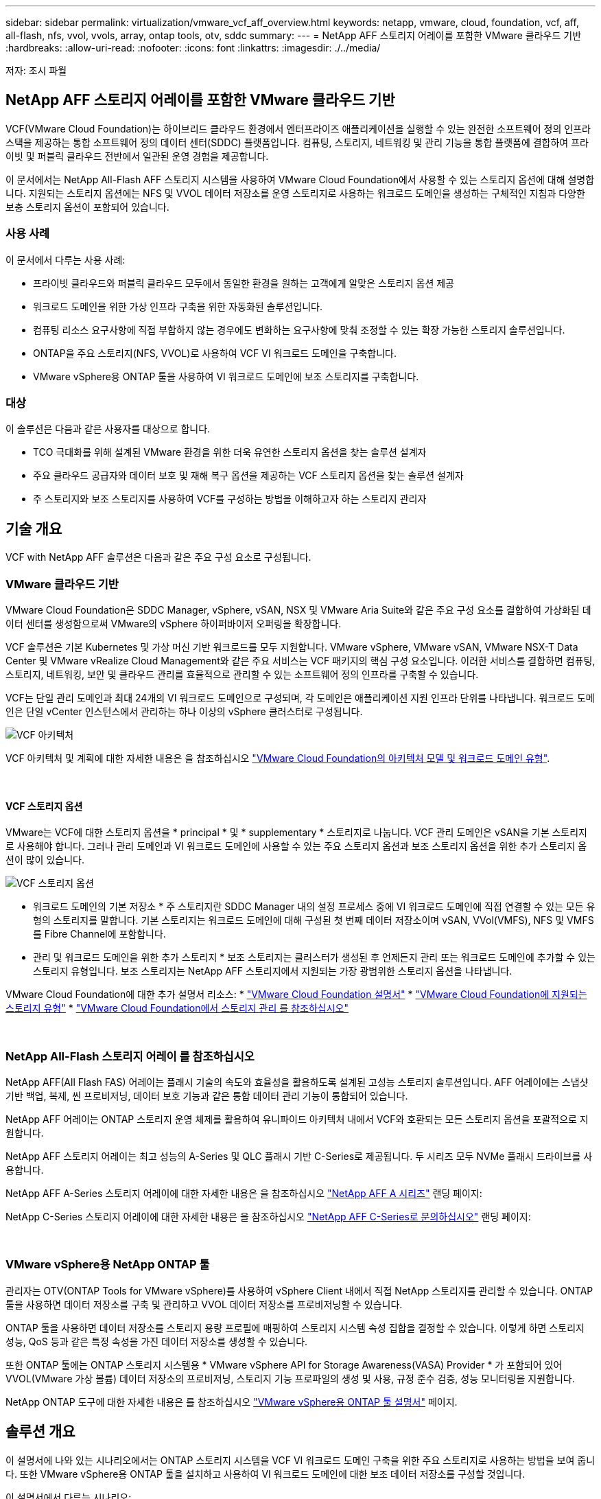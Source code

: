 ---
sidebar: sidebar 
permalink: virtualization/vmware_vcf_aff_overview.html 
keywords: netapp, vmware, cloud, foundation, vcf, aff, all-flash, nfs, vvol, vvols, array, ontap tools, otv, sddc 
summary:  
---
= NetApp AFF 스토리지 어레이를 포함한 VMware 클라우드 기반
:hardbreaks:
:allow-uri-read: 
:nofooter: 
:icons: font
:linkattrs: 
:imagesdir: ./../media/


[role="lead"]
저자: 조시 파월



== NetApp AFF 스토리지 어레이를 포함한 VMware 클라우드 기반

VCF(VMware Cloud Foundation)는 하이브리드 클라우드 환경에서 엔터프라이즈 애플리케이션을 실행할 수 있는 완전한 소프트웨어 정의 인프라 스택을 제공하는 통합 소프트웨어 정의 데이터 센터(SDDC) 플랫폼입니다. 컴퓨팅, 스토리지, 네트워킹 및 관리 기능을 통합 플랫폼에 결합하여 프라이빗 및 퍼블릭 클라우드 전반에서 일관된 운영 경험을 제공합니다.

이 문서에서는 NetApp All-Flash AFF 스토리지 시스템을 사용하여 VMware Cloud Foundation에서 사용할 수 있는 스토리지 옵션에 대해 설명합니다. 지원되는 스토리지 옵션에는 NFS 및 VVOL 데이터 저장소를 운영 스토리지로 사용하는 워크로드 도메인을 생성하는 구체적인 지침과 다양한 보충 스토리지 옵션이 포함되어 있습니다.



=== 사용 사례

이 문서에서 다루는 사용 사례:

* 프라이빗 클라우드와 퍼블릭 클라우드 모두에서 동일한 환경을 원하는 고객에게 알맞은 스토리지 옵션 제공
* 워크로드 도메인을 위한 가상 인프라 구축을 위한 자동화된 솔루션입니다.
* 컴퓨팅 리소스 요구사항에 직접 부합하지 않는 경우에도 변화하는 요구사항에 맞춰 조정할 수 있는 확장 가능한 스토리지 솔루션입니다.
* ONTAP을 주요 스토리지(NFS, VVOL)로 사용하여 VCF VI 워크로드 도메인을 구축합니다.
* VMware vSphere용 ONTAP 툴을 사용하여 VI 워크로드 도메인에 보조 스토리지를 구축합니다.




=== 대상

이 솔루션은 다음과 같은 사용자를 대상으로 합니다.

* TCO 극대화를 위해 설계된 VMware 환경을 위한 더욱 유연한 스토리지 옵션을 찾는 솔루션 설계자
* 주요 클라우드 공급자와 데이터 보호 및 재해 복구 옵션을 제공하는 VCF 스토리지 옵션을 찾는 솔루션 설계자
* 주 스토리지와 보조 스토리지를 사용하여 VCF를 구성하는 방법을 이해하고자 하는 스토리지 관리자




== 기술 개요

VCF with NetApp AFF 솔루션은 다음과 같은 주요 구성 요소로 구성됩니다.



=== VMware 클라우드 기반

VMware Cloud Foundation은 SDDC Manager, vSphere, vSAN, NSX 및 VMware Aria Suite와 같은 주요 구성 요소를 결합하여 가상화된 데이터 센터를 생성함으로써 VMware의 vSphere 하이퍼바이저 오퍼링을 확장합니다.

VCF 솔루션은 기본 Kubernetes 및 가상 머신 기반 워크로드를 모두 지원합니다. VMware vSphere, VMware vSAN, VMware NSX-T Data Center 및 VMware vRealize Cloud Management와 같은 주요 서비스는 VCF 패키지의 핵심 구성 요소입니다. 이러한 서비스를 결합하면 컴퓨팅, 스토리지, 네트워킹, 보안 및 클라우드 관리를 효율적으로 관리할 수 있는 소프트웨어 정의 인프라를 구축할 수 있습니다.

VCF는 단일 관리 도메인과 최대 24개의 VI 워크로드 도메인으로 구성되며, 각 도메인은 애플리케이션 지원 인프라 단위를 나타냅니다. 워크로드 도메인은 단일 vCenter 인스턴스에서 관리하는 하나 이상의 vSphere 클러스터로 구성됩니다.

image:vmware-vcf-aff-image02.png["VCF 아키텍처"]

VCF 아키텍처 및 계획에 대한 자세한 내용은 을 참조하십시오 link:https://docs.vmware.com/en/VMware-Cloud-Foundation/5.1/vcf-design/GUID-A550B597-463F-403F-BE9A-BFF3BECB9523.html["VMware Cloud Foundation의 아키텍처 모델 및 워크로드 도메인 유형"].

{nbsp}



==== VCF 스토리지 옵션

VMware는 VCF에 대한 스토리지 옵션을 * principal * 및 * supplementary * 스토리지로 나눕니다. VCF 관리 도메인은 vSAN을 기본 스토리지로 사용해야 합니다. 그러나 관리 도메인과 VI 워크로드 도메인에 사용할 수 있는 주요 스토리지 옵션과 보조 스토리지 옵션을 위한 추가 스토리지 옵션이 많이 있습니다.

image:vmware-vcf-aff-image01.png["VCF 스토리지 옵션"]

* 워크로드 도메인의 기본 저장소 *
주 스토리지란 SDDC Manager 내의 설정 프로세스 중에 VI 워크로드 도메인에 직접 연결할 수 있는 모든 유형의 스토리지를 말합니다. 기본 스토리지는 워크로드 도메인에 대해 구성된 첫 번째 데이터 저장소이며 vSAN, VVol(VMFS), NFS 및 VMFS를 Fibre Channel에 포함합니다.

* 관리 및 워크로드 도메인을 위한 추가 스토리지 *
보조 스토리지는 클러스터가 생성된 후 언제든지 관리 또는 워크로드 도메인에 추가할 수 있는 스토리지 유형입니다. 보조 스토리지는 NetApp AFF 스토리지에서 지원되는 가장 광범위한 스토리지 옵션을 나타냅니다.

VMware Cloud Foundation에 대한 추가 설명서 리소스:
* link:https://docs.vmware.com/en/VMware-Cloud-Foundation/index.html["VMware Cloud Foundation 설명서"]
* link:https://docs.vmware.com/en/VMware-Cloud-Foundation/5.1/vcf-design/GUID-2156EC66-BBBB-4197-91AD-660315385D2E.html["VMware Cloud Foundation에 지원되는 스토리지 유형"]
* link:https://docs.vmware.com/en/VMware-Cloud-Foundation/5.1/vcf-admin/GUID-2C4653EB-5654-45CB-B072-2C2E29CB6C89.html["VMware Cloud Foundation에서 스토리지 관리 를 참조하십시오"]

{nbsp}



=== NetApp All-Flash 스토리지 어레이 를 참조하십시오

NetApp AFF(All Flash FAS) 어레이는 플래시 기술의 속도와 효율성을 활용하도록 설계된 고성능 스토리지 솔루션입니다. AFF 어레이에는 스냅샷 기반 백업, 복제, 씬 프로비저닝, 데이터 보호 기능과 같은 통합 데이터 관리 기능이 통합되어 있습니다.

NetApp AFF 어레이는 ONTAP 스토리지 운영 체제를 활용하여 유니파이드 아키텍처 내에서 VCF와 호환되는 모든 스토리지 옵션을 포괄적으로 지원합니다.

NetApp AFF 스토리지 어레이는 최고 성능의 A-Series 및 QLC 플래시 기반 C-Series로 제공됩니다. 두 시리즈 모두 NVMe 플래시 드라이브를 사용합니다.

NetApp AFF A-Series 스토리지 어레이에 대한 자세한 내용은 을 참조하십시오 link:https://www.netapp.com/data-storage/aff-a-series/["NetApp AFF A 시리즈"] 랜딩 페이지:

NetApp C-Series 스토리지 어레이에 대한 자세한 내용은 을 참조하십시오 link:https://www.netapp.com/data-storage/aff-c-series/["NetApp AFF C-Series로 문의하십시오"] 랜딩 페이지:

{nbsp}



=== VMware vSphere용 NetApp ONTAP 툴

관리자는 OTV(ONTAP Tools for VMware vSphere)를 사용하여 vSphere Client 내에서 직접 NetApp 스토리지를 관리할 수 있습니다. ONTAP 툴을 사용하면 데이터 저장소를 구축 및 관리하고 VVOL 데이터 저장소를 프로비저닝할 수 있습니다.

ONTAP 툴을 사용하면 데이터 저장소를 스토리지 용량 프로필에 매핑하여 스토리지 시스템 속성 집합을 결정할 수 있습니다. 이렇게 하면 스토리지 성능, QoS 등과 같은 특정 속성을 가진 데이터 저장소를 생성할 수 있습니다.

또한 ONTAP 툴에는 ONTAP 스토리지 시스템용 * VMware vSphere API for Storage Awareness(VASA) Provider * 가 포함되어 있어 VVOL(VMware 가상 볼륨) 데이터 저장소의 프로비저닝, 스토리지 기능 프로파일의 생성 및 사용, 규정 준수 검증, 성능 모니터링을 지원합니다.

NetApp ONTAP 도구에 대한 자세한 내용은 를 참조하십시오 link:https://docs.netapp.com/us-en/ontap-tools-vmware-vsphere/index.html["VMware vSphere용 ONTAP 툴 설명서"] 페이지.



== 솔루션 개요

이 설명서에 나와 있는 시나리오에서는 ONTAP 스토리지 시스템을 VCF VI 워크로드 도메인 구축을 위한 주요 스토리지로 사용하는 방법을 보여 줍니다. 또한 VMware vSphere용 ONTAP 툴을 설치하고 사용하여 VI 워크로드 도메인에 대한 보조 데이터 저장소를 구성할 것입니다.

이 설명서에서 다루는 시나리오:

* * VI 워크로드 도메인 구축 시 NFS 데이터 저장소를 기본 스토리지로 구성 및 사용합니다. * 클릭 link:https://review.docs.netapp.com/us-en/netapp-solutions_vcf_asa_aff/virtualization/vsphere_ontap_auto_block_fc.html["* 여기 *"] 배포 단계를 참조하십시오. 을 클릭합니다 link:https://review.docs.netapp.com/us-en/netapp-solutions_vcf_asa_aff/virtualization/vsphere_ontap_auto_block_fc.html["* 여기 *"]
* * VI 워크로드 도메인 구축 시 VVOL 데이터 저장소를 기본 스토리지로 구성 및 사용합니다. * 링크 클릭:
* * ONTAP 툴을 사용하여 VI 워크로드 도메인의 보조 스토리지로 NFS 데이터 저장소를 구성 및 마운트하는 방법을 설치 및 시연합니다. * 클릭 link:link:https://review.docs.netapp.com/us-en/netapp-solutions_vcf_asa_aff/virtualization/vsphere_ontap_auto_block_fc.html["* 여기 *"]

